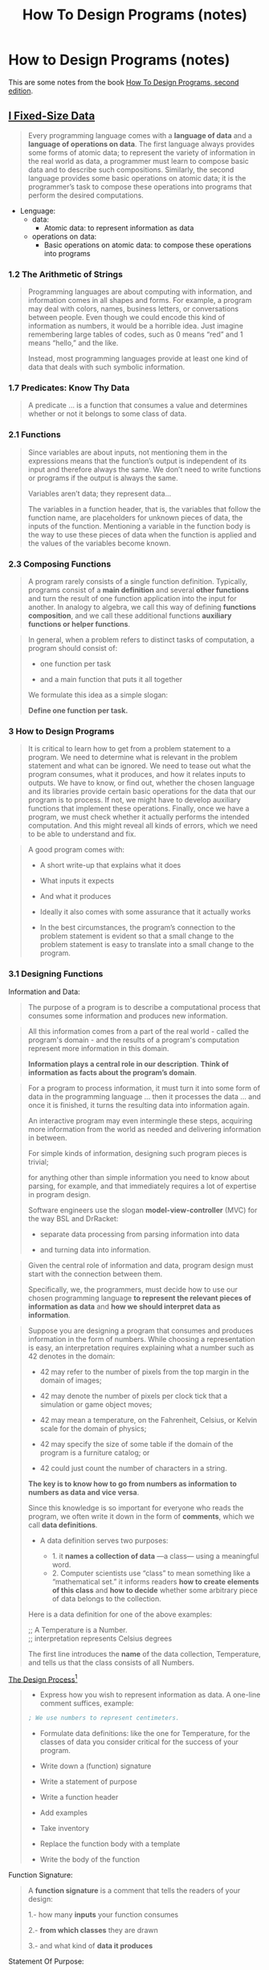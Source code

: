 #+TITLE: How To Design Programs (notes)

* How to Design Programs (notes)
   :PROPERTIES:
   :UNNUMBERED:
   :CUSTOM_ID: how-to-design-programs-notes
   :END: 
 
This are some notes  from the book [[https://htdp.org/2020-8-1/Book/index.html][How To Design Programs, second edition]].


** [[https://htdp.org/2020-8-1/Book/part_one.html][I Fixed-Size Data]]
   :PROPERTIES:
   :CUSTOM_ID: 1-fixed-size-data 
   :END: 
 

#+BEGIN_QUOTE
Every programming language comes with a *language of data* and a *language of operations on data*. The first language always provides some forms of atomic data; to represent the variety of information in the real world as data, a programmer must learn to compose basic data and to describe such compositions. Similarly, the second language provides some basic operations on atomic data; it is the programmer’s task to compose these operations into programs that perform the desired computations. 
#+END_QUOTE


- Lenguage:
    - data: 
      - Atomic data: to represent information as data  
    - operations on data:
      - Basic operations on atomic data: to compose these operations into programs


*** 1.2 The Arithmetic of Strings
    :PROPERTIES:
    :CUSTOM_ID: the-arithmetic-of-strings
    :END: 
 
 #+BEGIN_QUOTE
 Programming languages are about computing with information, and information comes in all shapes and forms. For example, a program may deal with colors, names, business letters, or conversations between people. Even though we could encode this kind of information as numbers, it would be a horrible idea. Just imagine remembering large tables of codes, such as 0 means “red” and 1 means “hello,” and the like.

 Instead, most programming languages provide at least one kind of data that deals with such symbolic information. 
 #+END_QUOTE

*** 1.7 Predicates: Know Thy Data
    :PROPERTIES:
    :CUSTOM_ID: predicates-know-thy-data
    :END: 
 
 #+BEGIN_QUOTE
 A predicate ... is a function that consumes a value and determines whether or not it belongs to some class of data. 
 #+END_QUOTE

*** 2.1 Functions
    :PROPERTIES:
    :CUSTOM_ID: functions
    :END: 
 
 #+BEGIN_QUOTE
 Since variables are about inputs, not mentioning them in the expressions means that the function’s output is independent of its input and therefore always the same. We don’t need to write functions or programs if the output is always the same.

 Variables aren’t data; they represent data...

 The variables in a function header, that is, the variables that follow the function name, are placeholders for unknown pieces of data, the inputs of the function. Mentioning a variable in the function body is the way to use these pieces of data when the function is applied and the values of the variables become known.
 #+END_QUOTE

*** 2.3 Composing Functions
    :PROPERTIES:
    :CUSTOM_ID: conposing-functions
    :END: 
 
 #+BEGIN_QUOTE
 A program rarely consists of a single function definition. Typically, programs consist of a *main definition* and several *other functions* and turn the result of one function application into the input for another. In analogy to algebra, we call this way of defining *functions composition*, and we call these additional functions *auxiliary functions or helper functions*. 
 #+END_QUOTE

 #+BEGIN_QUOTE
 In general, when a problem refers to distinct tasks of computation, a program should consist of:

  - one function per task 


  - and a main function that puts it all together

 We formulate this idea as a simple slogan:


     *Define one function per task.*
 #+END_QUOTE

*** 3 How to Design Programs
    :PROPERTIES:
    :CUSTOM_ID: how-to-design-programs
    :END: 
 
 #+BEGIN_QUOTE
 It is critical to learn how to get from a problem statement to a program. We need to determine what is relevant in the problem statement and what can be ignored. We need to tease out what the program consumes, what it produces, and how it relates inputs to outputs. We have to know, or find out, whether the chosen language and its libraries provide certain basic operations for the data that our program is to process. If not, we might have to develop auxiliary functions that implement these operations. Finally, once we have a program, we must check whether it actually performs the intended computation. And this might reveal all kinds of errors, which we need to be able to understand and fix.
 #+END_QUOTE


 #+BEGIN_QUOTE
 A good program comes with: 

 - A short write-up that explains what it does


 - What inputs it expects 


 - And what it produces


 - Ideally it also comes with some assurance that it actually works


 - In the best circumstances, the program’s connection to the problem statement is evident so that a small change to the problem statement is easy to translate into a small change to the program.

 #+END_QUOTE

*** 3.1 Designing Functions
    :PROPERTIES:
    :CUSTOM_ID: designing-functions
    :END: 

 Information and Data:

 #+BEGIN_QUOTE
 The purpose of a program is to describe a computational process 
 that consumes some information and produces new information. 
 #+END_QUOTE

 #+BEGIN_QUOTE
 All this information comes from a part of the real world - called the program's domain - 
 and the results of a program's computation represent more information in this domain.

 *Information plays a central role in our description*.
 *Think of information as facts about the program’s domain*.
 #+END_QUOTE


 #+BEGIN_QUOTE
 For a program to process information, it must turn it into some form of data in the programming language ... then it processes the data ... and once it is finished, 
 it turns the resulting data into information again. 

 An interactive program may even intermingle these steps, acquiring more information from the world as needed and delivering information in between.

 For simple kinds of information, designing such program pieces is trivial; 

 for anything other than simple information you need to know about parsing, for example, and that immediately requires a lot of expertise in program design.


 Software engineers use the slogan *model-view-controller* (MVC) for the way BSL and DrRacket:

 - separate data processing from parsing information into data


 - and turning data into information. 
 #+END_QUOTE


 #+BEGIN_QUOTE
 Given the central role of information and data, program design must start with the connection between them. 

 Specifically, we, the programmers, must decide how to use our chosen programming language
 *to represent the relevant pieces of information as data* and *how we should interpret data as information*. 
 #+END_QUOTE


 [[file:../img/data_definition.png]]

 #+BEGIN_QUOTE
 Suppose you are designing a program that consumes and produces information in the form of numbers. While choosing a representation is easy, an interpretation requires explaining what a number such as 42 denotes in the domain:

 - 42 may refer to the number of pixels from the top margin in the domain of images;


 - 42 may denote the number of pixels per clock tick that a simulation or game object moves;


 - 42 may mean a temperature, on the Fahrenheit, Celsius, or Kelvin scale for the domain of physics;


 - 42 may specify the size of some table if the domain of the program is a furniture catalog; or


 - 42 could just count the number of characters in a string.

 *The key is to know how to go from numbers as information to numbers as data and vice versa*.

 Since this knowledge is so important for everyone who reads the program, we often write it down in the form of *comments*, which we call *data definitions*.

 - A data definition serves two purposes: 

    - 1. it *names a collection of data* —a class— using a meaningful word. 
    - 2. Computer scientists use “class” to mean something like a “mathematical set.” it informs readers *how to create elements of this class* and *how to decide* whether some arbitrary piece of data belongs to the collection.

 Here is a data definition for one of the above examples:

 ;; A Temperature is a Number. \\
 ;; interpretation represents Celsius degrees


 The first line introduces the *name* of the data collection, Temperature, and tells us that the class consists of all Numbers. 
 #+END_QUOTE


#+BEGIN_CENTER
_The Design Process[fn:1]_
#+END_CENTER



 #+BEGIN_QUOTE
 - Express how you wish to represent information as data. A one-line comment suffices, example:

 #+BEGIN_SRC scheme
 ; We use numbers to represent centimeters. 
 #+END_SRC

 - Formulate data definitions: like the one for Temperature, for the classes of data you consider critical for the success of your program.


 - Write down a (function) signature

   
 - Write a statement of purpose


 - Write a function header
  

 - Add examples


 - Take inventory 
 
 
 - Replace the function body with a template


 - Write the body of the function
 #+END_QUOTE


 Function Signature:

 #+BEGIN_QUOTE
 A  *function signature* is a comment that tells the readers of your design:
  
     1.- how many *inputs* your function consumes
 
 
     2.- *from which classes* they are drawn

  
     3.- and what kind of *data it produces*
 #+END_QUOTE


 Statement Of Purpose:

 #+BEGIN_QUOTE
A *purpose statement* is a ... comment that *summarizes the purpose of the function in a single line*. 

 If you are ever in doubt about a purpose statement, write down the shortest possible answer to the question:

  *what does the function compute?*

  Every reader of your program should understand what your functions compute without having to read the function itself

  A *multi-function program* should also *come with a purpose statement*. 
 #+END_QUOTE


 Function Header:

 #+BEGIN_QUOTE
 A *header is a simplistic function definition*, also called a stub. 

  - Pick *one variable name* for each class of *input* in the signature; 


  - The body of the function can be any piece of data from the output class. 
 #+END_QUOTE


 Take Inventory:

 #+BEGIN_QUOTE
 Take inventory to understand what are the givens and what we need to compute.
 For the simple functions we are considering right now, *we know that they are given data via parameters*. 

 While parameters are placeholders for values that we don’t know yet, we do know that it is from this unknown data that the function must compute its result. 

 To remind ourselves of this fact, *we replace the function’s body with a template*. For now, the template contains just the parameters, so that the preceding example looks like this:

 #+BEGIN_SRC scheme
 (define (area-of-square len)
    (... len ...))
 #+END_SRC

 The dots remind you that this isn’t a complete function, but a template, a suggestion for an organization.
 #+END_QUOTE

 Write The Body Of The Function:

 #+BEGIN_QUOTE
 In general, ... means to program, though often in the narrowest possible way, namely, 
 to write *executable expressions and function definitions*.

 To us, ... means to replace the body of the function with an expression that attempts to compute from the pieces in the template what the purpose statement promises. 
 #+END_QUOTE

 Testing:

 #+BEGIN_QUOTE
 Test the function on the examples you worked out before.

 If the result doesn’t match the expected output, consider the following three possibilities:

 1.- You miscalculated and determined the wrong expected output for some of the examples


 2.- Alternatively, the function definition computes the wrong result When this is the case, you have a logical error in your program, also known as a bug


 3.- Both the examples and the function definition are wrong

 When you do encounter a mismatch between expected results and actual values, we recommend that you:


 - first reassure yourself that the expected results are correct. 


 - If so, assume that the mistake is in the function definition. 


 - Otherwise, fix the example and then run the tests again. 

 If you are still encountering problems, you may have encountered the third, somewhat rare, situation.
 #+END_QUOTE

 #+BEGIN_CENTER
 _THE DESIGN PROCESS_
 #+END_CENTER

 [[file:../img/design_functions.png]]


*** Footnotes

  
[fn:1] The lodash documentation can be used as example of this approach:

#+BEGIN_SRC js
/**
 * Adds two numbers.
 *
 * @static
 * @memberOf _
 * @since 3.4.0
 * @category Math
 * @param {number} augend The first number in an addition.
 * @param {number} addend The second number in an addition.
 * @returns {number} Returns the total.
 * @example
 *
 * _.add(6, 4);
 * // => 10
 */
var add = createMathOperation(function(augend, addend) {
  return augend + addend;
}, 0);
#+END_SRC
